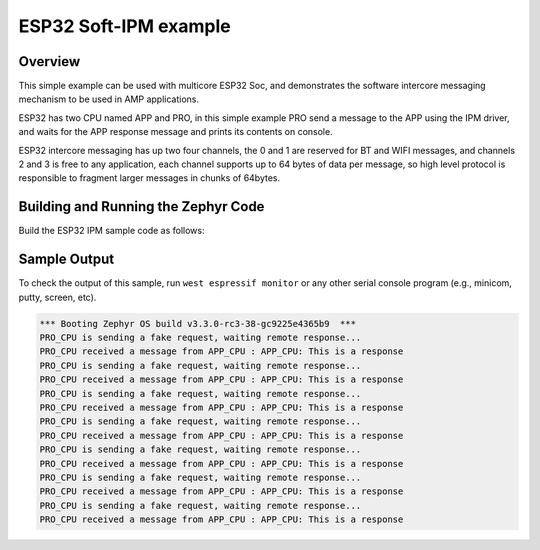 .. _ipm_esp32:

ESP32 Soft-IPM example
######################

Overview
********
This simple example can be used with multicore ESP32 Soc, and demonstrates
the software intercore messaging mechanism to be used in AMP applications.

ESP32 has two CPU named APP and PRO, in this simple example PRO send a
message to the APP using the IPM driver, and waits for the APP response
message and prints its contents on console.

ESP32 intercore messaging has up two four channels, the 0 and 1 are
reserved for BT and WIFI messages, and channels 2 and 3 is free to
any application, each channel supports up to 64 bytes of data per
message, so high level protocol is responsible to fragment larger
messages in chunks of 64bytes.

Building and Running the Zephyr Code
************************************

Build the ESP32 IPM sample code as follows:

.. zephyr-app-commands::
   :zephyr-app: samples/drivers/ipm/ipm_esp32
   :board: esp32_devkitc_wroom
   :goals: build
   :compact:

Sample Output
*************

To check the output of this sample, run ``west espressif monitor`` or any other serial
console program (e.g., minicom, putty, screen, etc).

.. code-block:: console

   *** Booting Zephyr OS build v3.3.0-rc3-38-gc9225e4365b9  ***
   PRO_CPU is sending a fake request, waiting remote response...
   PRO_CPU received a message from APP_CPU : APP_CPU: This is a response
   PRO_CPU is sending a fake request, waiting remote response...
   PRO_CPU received a message from APP_CPU : APP_CPU: This is a response
   PRO_CPU is sending a fake request, waiting remote response...
   PRO_CPU received a message from APP_CPU : APP_CPU: This is a response
   PRO_CPU is sending a fake request, waiting remote response...
   PRO_CPU received a message from APP_CPU : APP_CPU: This is a response
   PRO_CPU is sending a fake request, waiting remote response...
   PRO_CPU received a message from APP_CPU : APP_CPU: This is a response
   PRO_CPU is sending a fake request, waiting remote response...
   PRO_CPU received a message from APP_CPU : APP_CPU: This is a response
   PRO_CPU is sending a fake request, waiting remote response...
   PRO_CPU received a message from APP_CPU : APP_CPU: This is a response
